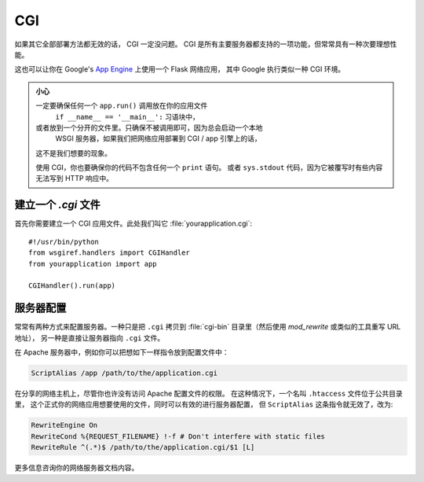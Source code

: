 CGI
===

如果其它全部部署方法都无效的话， CGI 一定没问题。
CGI 是所有主要服务器都支持的一项功能，但常常具有一种次要理想性能。

这也可以让你在 Google's `App Engine`_ 上使用一个 Flask 网络应用，
其中 Google 执行类似一种 CGI 环境。

.. admonition:: 小心

   一定要确保任何一个 ``app.run()`` 调用放在你的应用文件
    ``if __name__ == '__main__':`` 习语块中，
   或者放到一个分开的文件里。只确保不被调用即可，因为总会启动一个本地
    WSGI 服务器，如果我们把网络应用部署到 CGI / app 引擎上的话，
   这不是我们想要的现象。

   使用 CGI，你也要确保你的代码不包含任何一个 ``print`` 语句。
   或者 ``sys.stdout`` 代码，因为它被覆写时有些内容无法写到 HTTP 响应中。

建立一个 `.cgi` 文件
----------------------

首先你需要建立一个 CGI 应用文件。此处我们叫它 :file:`yourapplication.cgi`::

    #!/usr/bin/python
    from wsgiref.handlers import CGIHandler
    from yourapplication import app

    CGIHandler().run(app)

服务器配置
------------

常常有两种方式来配置服务器。一种只是把
``.cgi`` 拷贝到 :file:`cgi-bin` 目录里（然后使用 `mod_rewrite` 或类似的工具重写 URL 地址），
另一种是直接让服务器指向 ``.cgi`` 文件。

在 Apache 服务器中，例如你可以把想如下一样指令放到配置文件中：

.. sourcecode:: apache

    ScriptAlias /app /path/to/the/application.cgi

在分享的网络主机上，尽管你也许没有访问 Apache 配置文件的权限。
在这种情况下，一个名叫 ``.htaccess`` 文件位于公共目录里，
这个正式你的网络应用想要使用的文件，同时可以有效的进行服务器配置，
但 ``ScriptAlias`` 这条指令就无效了，改为:

.. sourcecode:: apache

    RewriteEngine On
    RewriteCond %{REQUEST_FILENAME} !-f # Don't interfere with static files
    RewriteRule ^(.*)$ /path/to/the/application.cgi/$1 [L]

更多信息咨询你的网络服务器文档内容。

.. _App Engine: https://developers.google.com/appengine/
